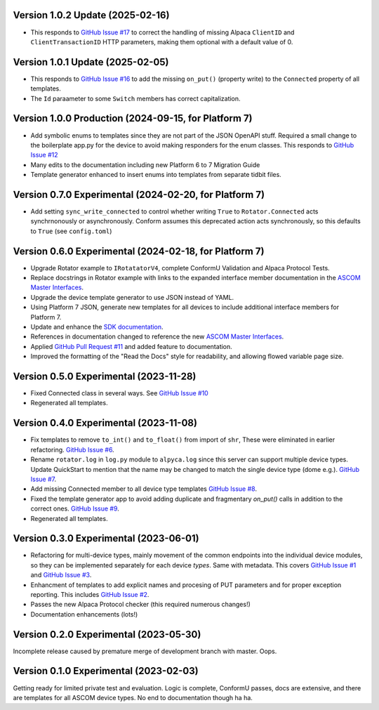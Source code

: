 Version 1.0.2 Update (2025-02-16)
=================================
* This responds to `GitHub Issue  #17
  <https://github.com/ASCOMInitiative/AlpycaDevice/issues/17>`_ to correct
  the handling of missing Alpaca ``ClientID`` and ``ClientTransactionID`` HTTP
  parameters, making them optional with a default value of 0.

Version 1.0.1 Update (2025-02-05)
=================================
* This responds to `GitHub Issue  #16
  <https://github.com/ASCOMInitiative/AlpycaDevice/issues/16>`_ to add the
  missing ``on_put()`` (property write) to the ``Connected`` property of all
  templates.
* The ``Id`` paraameter to some ``Switch`` members has correct capitalization.

Version 1.0.0 Production (2024-09-15, for Platform 7)
=======================================================
* Add symbolic enums to templates since they are not part of the JSON OpenAPI
  stuff. Required a small change to the boilerplate app.py for the device to
  avoid making responders for the enum classes. This responds to `GitHub Issue
  #12 <https://github.com/ASCOMInitiative/AlpycaDevice/issues/12>`_
* Many edits to the documentation including new Platform 6 to 7 Migration Guide
* Template generator enhanced to insert enums into templates from separate
  tidbit files.

Version 0.7.0 Experimental (2024-02-20, for Platform 7)
=======================================================
* Add setting ``sync_write_connected`` to control whether writing
  ``True`` to ``Rotator.Connected`` acts synchrnonously
  or asynchronously. Conform assumes this deprecated action acts
  synchronously, so this defaults to ``True`` (see ``config.toml``)

Version 0.6.0 Experimental (2024-02-18, for Platform 7)
=======================================================
* Upgrade Rotator example to ``IRotatatorV4``, complete ConformU
  Validation and Alpaca Protocol Tests.
* Replace docstrings in Rotator example with links to the
  expanded interface member documentation in the
  `ASCOM Master Interfaces <https://ascom-standards.org/newdocs/>`_.
* Upgrade the device template generator to use JSON instead of YAML.
* Using Platform 7 JSON, generate new templates for all devices to
  include additional interface members for Platform 7.
* Update and enhance the
  `SDK documentation <https://ascom-standards.org/alpycadevice/>`_.
* References in documentation changed to reference the new
  `ASCOM Master Interfaces <https://ascom-standards.org/newdocs/>`_.
* Applied
  `GitHub Pull Request #11 <https://github.com/ASCOMInitiative/AlpycaDevice/pull/11>`_
  and added feature to documentation.
* Improved the formatting of the "Read the Docs" style for readability, and
  allowing flowed variable page size.

Version 0.5.0 Experimental (2023-11-28)
=======================================
* Fixed Connected class in several ways. See
  `GitHub Issue #10 <https://github.com/ASCOMInitiative/AlpycaDevice/issues/10>`_
* Regenerated all templates.

Version 0.4.0 Experimental (2023-11-08)
=======================================
* Fix templates to remove ``to_int()`` and ``to_float()`` from import
  of ``shr``, These were eliminated  in earlier refactoring.
  `GitHub Issue #6 <https://github.com/ASCOMInitiative/AlpycaDevice/issues/6>`_.
* Rename ``rotator.log`` in ``log.py`` module to ``alpyca.log`` since this server can
  support multiple device types. Update QuickStart to mention
  that the name may be changed to match the single device type (dome e.g.).
  `GitHub Issue #7 <https://github.com/ASCOMInitiative/AlpycaDevice/issues/7>`_.
* Add missing Connected member to all device type templates
  `GitHub Issue #8 <https://github.com/ASCOMInitiative/AlpycaDevice/issues/8>`_.
* Fixed the template generator app to avoid adding duplicate and
  fragmentary `on_put()` calls in addition to the correct ones.
  `GitHub Issue #9 <https://github.com/ASCOMInitiative/AlpycaDevice/issues/9>`_.
* Regenerated all templates.

Version 0.3.0 Experimental (2023-06-01)
=======================================
* Refactoring for multi-device types, mainly movement of the common endpoints
  into the individual device modules, so they can be implemented separately
  for each device *types*. Same with metadata. This covers
  `GitHub Issue #1 <https://github.com/ASCOMInitiative/AlpycaDevice/issues/1>`_
  and
  `GitHub Issue #3 <https://github.com/ASCOMInitiative/AlpycaDevice/issues/3>`_.
* Enhancment of templates to add explicit names and procesing of PUT parameters
  and for proper exception reporting. This includes
  `GitHub Issue #2 <https://github.com/ASCOMInitiative/AlpycaDevice/issues/2>`_.
* Passes the new Alpaca Protocol checker (this required numerous changes!)
* Documentation enhancements (lots!)

Version 0.2.0 Experimental (2023-05-30)
=======================================
Incomplete release caused by premature merge of development branch with
master. Oops.

Version 0.1.0 Experimental (2023-02-03)
=======================================
Getting ready for limited private test and evaluation. Logic is complete,
ConformU passes, docs are extensive, and there are templates for all
ASCOM device types. No end to documentation though ha ha.

